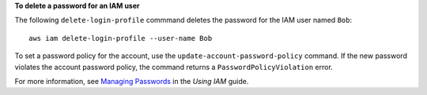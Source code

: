 **To delete a password for an IAM user**

The following ``delete-login-profile`` commmand deletes the password for the IAM user named ``Bob``::

  aws iam delete-login-profile --user-name Bob

To set a password policy for the account, use the ``update-account-password-policy`` command. If the new password violates the account password policy, the command returns a ``PasswordPolicyViolation`` error.

For more information, see `Managing Passwords`_ in the *Using IAM* guide.

.. _`Managing Passwords`: http://docs.aws.amazon.com/IAM/latest/UserGuide/Using_ManagingLogins.html


